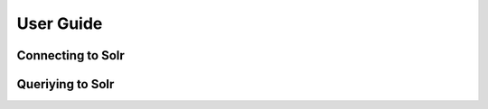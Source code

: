 .. _userguide:


User Guide
==========

Connecting to Solr
------------------
.. raw:: html

    <script src="https://gist.github.com/1237040.js?file=mysolr_connection.py"></script>

Queriying to Solr
-----------------
.. raw:: html

    <script src="https://gist.github.com/1237040.js?file=mysolr_connection.py"></script>